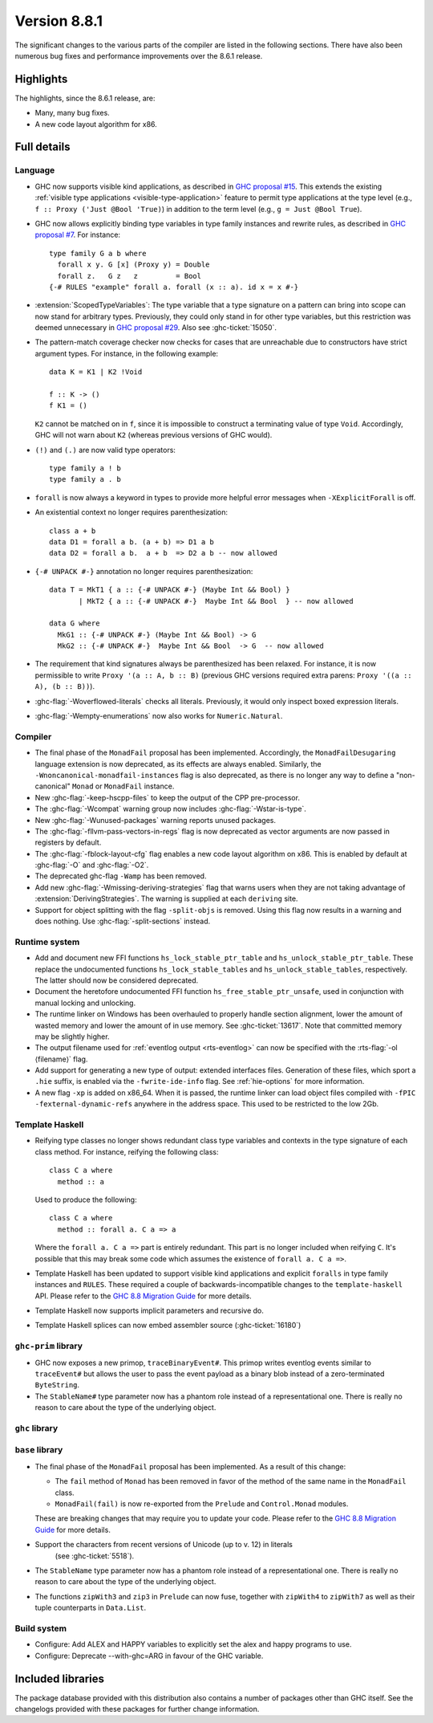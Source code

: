 .. _release-8-8-1:

Version 8.8.1
=============

The significant changes to the various parts of the compiler are listed in the
following sections. There have also been numerous bug fixes and performance
improvements over the 8.6.1 release.


Highlights
----------

The highlights, since the 8.6.1 release, are:

- Many, many bug fixes.
- A new code layout algorithm for x86.


Full details
------------

Language
~~~~~~~~

- GHC now supports visible kind applications, as described in
  `GHC proposal #15 <https://github.com/ghc-proposals/ghc-proposals/blob/master/proposals/0015-type-level-type-applications.rst>`__. This extends the existing
  :ref:`visible type applications <visible-type-application>` feature to permit
  type applications at the type level (e.g., ``f :: Proxy ('Just @Bool 'True)``) in
  addition to the term level (e.g., ``g = Just @Bool True``).

- GHC now allows explicitly binding type variables in type family instances and
  rewrite rules, as described in
  `GHC proposal #7 <https://github.com/ghc-proposals/ghc-proposals/blob/master/proposals/0007-instance-foralls.rst>`__. For instance: ::

    type family G a b where
      forall x y. G [x] (Proxy y) = Double
      forall z.   G z   z         = Bool
    {-# RULES "example" forall a. forall (x :: a). id x = x #-}

- :extension:`ScopedTypeVariables`: The type variable that a type signature on
  a pattern can bring into scope can now stand for arbitrary types. Previously,
  they could only stand in for other type variables, but this restriction was deemed
  unnecessary in `GHC proposal #29 <https://github.com/ghc-proposals/ghc-proposals/blob/master/proposals/0029-scoped-type-variables-types.rst>`__. Also see :ghc-ticket:`15050`.

- The pattern-match coverage checker now checks for cases that are unreachable
  due to constructors have strict argument types. For instance, in the
  following example: ::

    data K = K1 | K2 !Void

    f :: K -> ()
    f K1 = ()

  ``K2`` cannot be matched on in ``f``, since it is impossible to construct a
  terminating value of type ``Void``. Accordingly, GHC will not warn about
  ``K2`` (whereas previous versions of GHC would).

- ``(!)`` and ``(.)`` are now valid type operators: ::

      type family a ! b
      type family a . b

- ``forall`` is now always a keyword in types to provide more helpful
  error messages when ``-XExplicitForall`` is off.

- An existential context no longer requires parenthesization: ::

    class a + b
    data D1 = forall a b. (a + b) => D1 a b
    data D2 = forall a b.  a + b  => D2 a b -- now allowed

- ``{-# UNPACK #-}`` annotation no longer requires parenthesization: ::

    data T = MkT1 { a :: {-# UNPACK #-} (Maybe Int && Bool) }
           | MkT2 { a :: {-# UNPACK #-}  Maybe Int && Bool  } -- now allowed

    data G where
      MkG1 :: {-# UNPACK #-} (Maybe Int && Bool) -> G
      MkG2 :: {-# UNPACK #-}  Maybe Int && Bool  -> G  -- now allowed

- The requirement that kind signatures always be parenthesized has been relaxed.
  For instance, it is now permissible to write ``Proxy '(a :: A, b :: B)``
  (previous GHC versions required extra parens: ``Proxy '((a :: A), (b :: B))``).

- :ghc-flag:`-Woverflowed-literals` checks all literals. Previously, it would
  only inspect boxed expression literals.

- :ghc-flag:`-Wempty-enumerations` now also works for ``Numeric.Natural``.

Compiler
~~~~~~~~

- The final phase of the ``MonadFail`` proposal has been implemented.
  Accordingly, the ``MonadFailDesugaring`` language extension is now
  deprecated, as its effects are always enabled. Similarly, the
  ``-Wnoncanonical-monadfail-instances`` flag is also deprecated, as there is
  no longer any way to define a "non-canonical" ``Monad`` or ``MonadFail``
  instance.

- New :ghc-flag:`-keep-hscpp-files` to keep the output of the CPP pre-processor.

- The :ghc-flag:`-Wcompat` warning group now includes :ghc-flag:`-Wstar-is-type`.

- New :ghc-flag:`-Wunused-packages` warning reports unused packages.

- The :ghc-flag:`-fllvm-pass-vectors-in-regs` flag is now deprecated as vector
  arguments are now passed in registers by default.

- The :ghc-flag:`-fblock-layout-cfg` flag enables a new code layout algorithm on x86.
  This is enabled by default at  :ghc-flag:`-O` and :ghc-flag:`-O2`.

- The deprecated ghc-flag ``-Wamp`` has been removed.

- Add new :ghc-flag:`-Wmissing-deriving-strategies` flag that warns users when they are not
  taking advantage of :extension:`DerivingStrategies`. The warning is supplied at each
  ``deriving`` site.

- Support for object splitting with the flag ``-split-objs`` is removed.  Using
  this flag now results in a warning and does nothing.  Use
  :ghc-flag:`-split-sections` instead.


Runtime system
~~~~~~~~~~~~~~

- Add and document new FFI functions ``hs_lock_stable_ptr_table``
  and ``hs_unlock_stable_ptr_table``. These replace the undocumented
  functions ``hs_lock_stable_tables`` and ``hs_unlock_stable_tables``,
  respectively. The latter should now be considered deprecated.

- Document the heretofore undocumented FFI function
  ``hs_free_stable_ptr_unsafe``, used in conjunction with manual
  locking and unlocking.

- The runtime linker on Windows has been overhauled to properly handle section
  alignment, lower the amount of wasted memory and lower the amount of in use memory.
  See :ghc-ticket:`13617`. Note that committed memory may be slightly higher.

- The output filename used for :ref:`eventlog output <rts-eventlog>` can now be
  specified with the :rts-flag:`-ol ⟨filename⟩` flag.

- Add support for generating a new type of output: extended interfaces files.
  Generation of these files, which sport a ``.hie`` suffix, is enabled via the
  ``-fwrite-ide-info`` flag. See :ref:`hie-options` for more information.

- A new flag ``-xp`` is added on x86_64. When it is passed, the runtime linker
  can load object files compiled with ``-fPIC -fexternal-dynamic-refs``
  anywhere in the address space. This used to be restricted to the low 2Gb.

Template Haskell
~~~~~~~~~~~~~~~~

- Reifying type classes no longer shows redundant class type variables and
  contexts in the type signature of each class method. For instance,
  reifying the following class: ::

    class C a where
      method :: a

  Used to produce the following: ::

    class C a where
      method :: forall a. C a => a

  Where the ``forall a. C a =>`` part is entirely redundant. This part is no
  longer included when reifying ``C``. It's possible that this may break some
  code which assumes the existence of ``forall a. C a =>``.

- Template Haskell has been updated to support visible kind applications and
  explicit ``foralls`` in type family instances and ``RULES``. These required
  a couple of backwards-incompatible changes to the ``template-haskell`` API.
  Please refer to the
  `GHC 8.8 Migration Guide <https://gitlab.haskell.org/ghc/ghc/wikis/migration/8.8#template-haskell-21500>`__
  for more details.

- Template Haskell now supports implicit parameters and recursive do.

- Template Haskell splices can now embed assembler source (:ghc-ticket:`16180`)

``ghc-prim`` library
~~~~~~~~~~~~~~~~~~~~

- GHC now exposes a new primop, ``traceBinaryEvent#``. This primop writes
  eventlog events similar to ``traceEvent#`` but allows the user to pass
  the event payload as a binary blob instead of a zero-terminated
  ``ByteString``.

- The ``StableName#`` type parameter now has a phantom role instead of
  a representational one. There is really no reason to care about the
  type of the underlying object.

``ghc`` library
~~~~~~~~~~~~~~~


``base`` library
~~~~~~~~~~~~~~~~

- The final phase of the ``MonadFail`` proposal has been implemented. As a
  result of this change:

  - The ``fail`` method of ``Monad`` has been removed in favor of the method of
    the same name in the ``MonadFail`` class.

  - ``MonadFail(fail)`` is now re-exported from the ``Prelude`` and
    ``Control.Monad`` modules.

  These are breaking changes that may require you to update your code. Please
  refer to the
  `GHC 8.8 Migration Guide <https://gitlab.haskell.org/ghc/ghc/wikis/migration/8.8#base-41300>`__
  for more details.

- Support the characters from recent versions of Unicode (up to v. 12) in literals
    (see :ghc-ticket:`5518`).

- The ``StableName`` type parameter now has a phantom role instead of
  a representational one. There is really no reason to care about the
  type of the underlying object.

- The functions ``zipWith3`` and ``zip3`` in ``Prelude`` can now fuse,
  together with ``zipWith4`` to ``zipWith7`` as well as their
  tuple counterparts in ``Data.List``.

Build system
~~~~~~~~~~~~

- Configure: Add ALEX and HAPPY variables to explicitly set the alex and happy
  programs to use.
- Configure: Deprecate --with-ghc=ARG in favour of the GHC variable.

Included libraries
------------------

The package database provided with this distribution also contains a number of
packages other than GHC itself. See the changelogs provided with these packages
for further change information.

.. ghc-package-list::

    libraries/array/array.cabal:             Dependency of ``ghc`` library
    libraries/base/base.cabal:               Core library
    libraries/binary/binary.cabal:           Dependency of ``ghc`` library
    libraries/bytestring/bytestring.cabal:   Dependency of ``ghc`` library
    libraries/Cabal/Cabal/Cabal.cabal:       Dependency of ``ghc-pkg`` utility
    libraries/containers/containers/containers.cabal:   Dependency of ``ghc`` library
    libraries/deepseq/deepseq.cabal:         Dependency of ``ghc`` library
    libraries/directory/directory.cabal:     Dependency of ``ghc`` library
    libraries/filepath/filepath.cabal:       Dependency of ``ghc`` library
    compiler/ghc.cabal:                      The compiler itself
    libraries/ghci/ghci.cabal:               The REPL interface
    libraries/ghc-boot/ghc-boot.cabal:       Internal compiler library
    libraries/ghc-boot-th/ghc-boot-th.cabal: Internal compiler library
    libraries/ghc-compact/ghc-compact.cabal: Core library
    libraries/ghc-heap/ghc-heap.cabal:       GHC heap-walking library
    libraries/ghc-prim/ghc-prim.cabal:       Core library
    libraries/haskeline/haskeline.cabal:     Dependency of ``ghci`` executable
    libraries/hpc/hpc.cabal:                 Dependency of ``hpc`` executable
    libraries/integer-gmp/integer-gmp.cabal: Core library
    libraries/libiserv/libiserv.cabal:       Internal compiler library
    libraries/mtl/mtl.cabal:                 Dependency of ``Cabal`` library
    libraries/parsec/parsec.cabal:           Dependency of ``Cabal`` library
    libraries/pretty/pretty.cabal:           Dependency of ``ghc`` library
    libraries/process/process.cabal:         Dependency of ``ghc`` library
    libraries/stm/stm.cabal:                 Dependency of ``haskeline`` library
    libraries/template-haskell/template-haskell.cabal:     Core library
    libraries/terminfo/terminfo.cabal:       Dependency of ``haskeline`` library
    libraries/text/text.cabal:               Dependency of ``Cabal`` library
    libraries/time/time.cabal:               Dependency of ``ghc`` library
    libraries/transformers/transformers.cabal: Dependency of ``ghc`` library
    libraries/unix/unix.cabal:               Dependency of ``ghc`` library
    libraries/Win32/Win32.cabal:             Dependency of ``ghc`` library
    libraries/xhtml/xhtml.cabal:             Dependency of ``haddock`` executable
